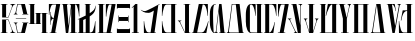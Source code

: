 SplineFontDB: 3.2
FontName: Nirvanabesh
FullName: Nirvanabesh
FamilyName: Nirvanabesh
Weight: Regular
Copyright: CC-0 public domain
Version: 1.0.0
ItalicAngle: 0
UnderlinePosition: -100
UnderlineWidth: 50
Ascent: 1638
Descent: 410
InvalidEm: 0
sfntRevision: 0x00000000
LayerCount: 2
Layer: 0 0 "Back" 1
Layer: 1 0 "Fore" 0
XUID: [1021 178 1911899458 29188]
StyleMap: 0x0040
FSType: 8
OS2Version: 3
OS2_WeightWidthSlopeOnly: 0
OS2_UseTypoMetrics: 0
CreationTime: 1589153407
ModificationTime: 1589160054
PfmFamily: 81
TTFWeight: 400
TTFWidth: 3
LineGap: 0
VLineGap: 0
Panose: 4 5 6 2 8 7 2 2 2 3
OS2TypoAscent: 1516
OS2TypoAOffset: 0
OS2TypoDescent: -372
OS2TypoDOffset: 0
OS2TypoLinegap: 303
OS2WinAscent: 1908
OS2WinAOffset: 0
OS2WinDescent: 442
OS2WinDOffset: 0
HheadAscent: 1908
HheadAOffset: 0
HheadDescent: -442
HheadDOffset: 0
OS2SubXSize: 1331
OS2SubYSize: 1228
OS2SubXOff: 0
OS2SubYOff: 153
OS2SupXSize: 1331
OS2SupYSize: 1228
OS2SupXOff: 0
OS2SupYOff: 716
OS2StrikeYSize: 50
OS2StrikeYPos: 300
OS2CapHeight: 700
OS2XHeight: 500
OS2Vendor: 'Mono'
OS2CodePages: 00000001.00000000
OS2UnicodeRanges: 00000000.00000000.00000000.00000000
Lookup: 258 0 0 "'kern' Horizontal Kerning in Latin lookup 1" { "'kern' Horizontal Kerning in Latin lookup 1-18" [100,10,2] "'kern' Horizontal Kerning in Latin lookup 1-17" [100,10,2] "'kern' Horizontal Kerning in Latin lookup 1-16" [100,10,2] "'kern' Horizontal Kerning in Latin lookup 1-15" [100,10,2] "'kern' Horizontal Kerning in Latin lookup 1-14" [100,10,2] "'kern' Horizontal Kerning in Latin lookup 1-13" [100,10,2] "'kern' Horizontal Kerning in Latin lookup 1-12" [100,10,2] "'kern' Horizontal Kerning in Latin lookup 1-11" [100,10,2] "'kern' Horizontal Kerning in Latin lookup 1-10" [100,10,2] "'kern' Horizontal Kerning in Latin lookup 1-9" [100,10,2] "'kern' Horizontal Kerning in Latin lookup 1-8" [100,10,2] "'kern' Horizontal Kerning in Latin lookup 1-6" [100,10,2] "'kern' Horizontal Kerning in Latin lookup 1-5" [100,10,2] "'kern' Horizontal Kerning in Latin lookup 1-4" [100,10,2] "'kern' Horizontal Kerning in Latin lookup 1-3" [100,10,2] "'kern' Horizontal Kerning in Latin lookup 1-2" [100,10,2] "'kern' Horizontal Kerning in Latin lookup 1-1" [100,10,6] } ['kern' ('DFLT' <'dflt' > 'latn' <'dflt' > ) ]
MarkAttachClasses: 1
DEI: 91125
LangName: 1033 "" "" "" "0.000;Nirvanabesh" "" "Version 0.000;PS 000.000;hotconv 1.0.88;makeotf.lib2.5.64775" "" "" "" "Vamplify, with kerning by AurekFonts" "" "" "https://www.teepublic.com/user/vamplify?utm_source+AD0A-designer"
Encoding: UnicodeBmp
UnicodeInterp: none
NameList: AGL For New Fonts
DisplaySize: -72
AntiAlias: 1
FitToEm: 0
WidthSeparation: 100
WinInfo: 51 17 4
BeginPrivate: 3
BlueScale 5 0.037
BlueShift 2 14
BlueFuzz 1 0
EndPrivate
TeXData: 1 0 0 147456 73728 49152 0 -1048576 49152 783286 444596 497025 792723 393216 433062 380633 303038 157286 324010 404750 52429 2506097 1059062 262144
BeginChars: 65539 30

StartChar: .notdef
Encoding: 65536 -1 0
Width: 1479
Flags: MW
HStem: 0 184<345 1143 345 1327> 1285 184<345 1143 345 345>
VStem: 161 184<184 1285 184 1469> 1143 184<184 1285 1285 1285>
LayerCount: 2
Fore
SplineSet
161 0 m 1
 161 1469 l 1
 1327 1469 l 1
 1327 0 l 1
 161 0 l 1
1143 184 m 1
 1143 1285 l 1
 345 1285 l 1
 345 184 l 1
 1143 184 l 1
EndSplineSet
Validated: 1
EndChar

StartChar: noName00001
Encoding: 65537 -1 1
Width: 0
Flags: W
LayerCount: 2
Fore
Validated: 1
EndChar

StartChar: noName00002
Encoding: 65538 -1 2
Width: 288
Flags: W
LayerCount: 2
Fore
Validated: 1
EndChar

StartChar: space
Encoding: 32 32 3
Width: 288
Flags: W
LayerCount: 2
Fore
Validated: 1
EndChar

StartChar: A
Encoding: 65 65 4
AltUni2: 000061.ffffffff.0
Width: 830
Flags: W
HStem: 0 25<42.1406 111 312 383.98 525.14 566 734 786.993> 667 25<312 421> 787 24<312 421> 1453 25<42.1406 111 312 383.98 525.14 566 734 783.906>
VStem: 111 201<25 667 811 1453>
LayerCount: 2
Fore
SplineSet
52 1453 m 2
 48 1453 45 1455 42 1457 c 0
 40 1459 39 1462 39 1466 c 0
 39 1470 40 1473 42 1475 c 0
 45 1477 48 1478 52 1478 c 2
 374 1478 l 1
 381 1474 384 1470 384 1466 c 0
 384 1462 381 1458 374 1453 c 1
 312 1453 l 1
 312 811 l 1
 421 811 l 1
 595 1282 l 2
 608 1314 615 1344 615 1371 c 0
 615 1393 611 1411 602 1424 c 0
 594 1437 582 1446 566 1451 c 1
 529 1453 l 2
 524 1456 522 1460 522 1465 c 0
 522 1469 523 1472 525 1475 c 0
 528 1477 530 1478 534 1478 c 2
 775 1478 l 2
 779 1478 782 1477 784 1475 c 0
 786 1472 787 1469 787 1465 c 0
 787 1460 785 1456 781 1454 c 2
 734 1450 l 1
 711 1442 691 1426 675 1401 c 0
 658 1377 634 1326 603 1250 c 2
 435 787 l 1
 111 787 l 1
 111 1453 l 1
 52 1453 l 2
781 24 m 2
 785 22 787 18 787 13 c 0
 787 9 786 6 784 4 c 0
 782 1 779 0 775 0 c 2
 534 0 l 2
 530 0 528 1 525 4 c 0
 523 6 522 9 522 13 c 0
 522 18 524 22 529 25 c 2
 566 28 l 2
 582 32 594 41 602 54 c 0
 611 67 615 85 615 107 c 0
 615 134 608 164 595 197 c 2
 421 667 l 1
 312 667 l 1
 312 25 l 1
 374 25 l 1
 381 20 384 16 384 12 c 0
 384 9 381 5 374 0 c 1
 52 0 l 2
 48 0 45 1 42 4 c 0
 40 6 39 9 39 12 c 0
 39 16 40 19 42 21 c 0
 45 24 48 25 52 25 c 2
 111 25 l 1
 111 692 l 1
 435 692 l 1
 603 228 l 2
 634 152 658 102 675 77 c 0
 691 52 711 36 734 29 c 1
 781 24 l 2
EndSplineSet
Validated: 1
Kerns2: 5 -175 "'kern' Horizontal Kerning in Latin lookup 1-1" 13 -175 "'kern' Horizontal Kerning in Latin lookup 1-1" 15 -275 "'kern' Horizontal Kerning in Latin lookup 1-1" 17 -150 "'kern' Horizontal Kerning in Latin lookup 1-1" 19 -150 "'kern' Horizontal Kerning in Latin lookup 1-1" 22 -150 "'kern' Horizontal Kerning in Latin lookup 1-1" 23 -175 "'kern' Horizontal Kerning in Latin lookup 1-1"
EndChar

StartChar: B
Encoding: 66 66 5
AltUni2: 000062.ffffffff.0
Width: 831
Flags: W
HStem: 0 26<244 419> 513 24<41.0945 44 189.125 213 474.094 529 733 787.997> 748 24<139.004 680.997> 941 24<41.0945 44 190.427 213 474.094 529 733 787.997> 1452 26<244 419>
LayerCount: 2
Fore
SplineSet
49 941 m 2
 46 941 43 942 41 944 c 0
 39 947 39 950 39 954 c 0
 40 957 41 961 44 963 c 2
 56 967 l 2
 75 970 91 978 104 993 c 0
 123 1016 130 1055 144 1108 c 2
 220 1478 l 1
 611 1478 l 1
 733 965 l 1
 778 965 l 2
 784 965 788 960 788 953 c 0
 788 946 784 941 778 941 c 2
 482 941 l 2
 479 941 476 942 474 944 c 0
 472 946 471 949 471 953 c 0
 471 957 472 960 474 962 c 0
 476 964 479 965 482 965 c 2
 529 965 l 1
 419 1452 l 1
 244 1452 l 1
 171 1092 l 2
 170 1083 167 1074 166 1065 c 0
 162 1036 163 1010 172 995 c 0
 181 981 195 972 213 968 c 2
 228 963 l 2
 231 961 231 957 231 954 c 0
 230 950 229 947 226 944 c 0
 224 942 221 941 217 941 c 2
 49 941 l 2
150 772 m 2
 671 772 l 2
 677 772 681 767 681 760 c 0
 681 753 677 748 671 748 c 2
 150 748 l 2
 144 748 139 753 139 760 c 0
 139 767 144 772 150 772 c 2
778 537 m 2
 784 537 788 532 788 525 c 0
 788 518 784 513 778 513 c 2
 733 513 l 1
 611 0 l 1
 220 0 l 1
 144 370 l 2
 130 423 123 462 104 485 c 0
 91 500 75 508 56 511 c 2
 44 515 l 2
 41 517 40 521 39 525 c 0
 39 528 39 532 41 534 c 0
 43 536 46 537 49 537 c 2
 217 537 l 2
 221 537 224 536 226 534 c 0
 229 532 230 528 231 525 c 0
 231 521 231 517 228 515 c 2
 213 510 l 2
 195 507 181 498 172 483 c 0
 163 468 162 442 166 413 c 0
 167 404 170 395 171 387 c 2
 244 26 l 1
 419 26 l 1
 529 513 l 1
 482 513 l 2
 479 513 476 514 474 516 c 0
 472 518 471 521 471 525 c 0
 471 529 472 532 474 534 c 0
 476 536 479 537 482 537 c 2
 778 537 l 2
EndSplineSet
Validated: 33
Kerns2: 4 -70 "'kern' Horizontal Kerning in Latin lookup 1-2" 6 -50 "'kern' Horizontal Kerning in Latin lookup 1-2" 7 -23 "'kern' Horizontal Kerning in Latin lookup 1-2" 8 -125 "'kern' Horizontal Kerning in Latin lookup 1-2" 9 -70 "'kern' Horizontal Kerning in Latin lookup 1-2" 10 -70 "'kern' Horizontal Kerning in Latin lookup 1-2" 11 -70 "'kern' Horizontal Kerning in Latin lookup 1-2" 12 -70 "'kern' Horizontal Kerning in Latin lookup 1-2" 13 -70 "'kern' Horizontal Kerning in Latin lookup 1-2" 14 -50 "'kern' Horizontal Kerning in Latin lookup 1-2" 15 -70 "'kern' Horizontal Kerning in Latin lookup 1-2" 16 -150 "'kern' Horizontal Kerning in Latin lookup 1-2" 18 -125 "'kern' Horizontal Kerning in Latin lookup 1-2" 20 -70 "'kern' Horizontal Kerning in Latin lookup 1-2" 21 -25 "'kern' Horizontal Kerning in Latin lookup 1-2" 22 -100 "'kern' Horizontal Kerning in Latin lookup 1-2" 23 -100 "'kern' Horizontal Kerning in Latin lookup 1-2" 24 -70 "'kern' Horizontal Kerning in Latin lookup 1-2" 25 -125 "'kern' Horizontal Kerning in Latin lookup 1-2" 26 -70 "'kern' Horizontal Kerning in Latin lookup 1-2" 27 -125 "'kern' Horizontal Kerning in Latin lookup 1-2" 28 -125 "'kern' Horizontal Kerning in Latin lookup 1-2" 29 -67 "'kern' Horizontal Kerning in Latin lookup 1-2"
EndChar

StartChar: C
Encoding: 67 67 6
AltUni2: 000063.ffffffff.0
Width: 1049
Flags: W
HStem: 0 24<687.105 729 931 1005.92> 454 25<39.0199 114 316 361.906 373.026 425 627 668.98> 998 25<384.094 425 627 667.906 683.094 729 931 1005.98> 1453 24<39.0799 114 316 357.895>
VStem: 114 202<479 1453> 425 202<479 998> 729 202<24 998>
LayerCount: 2
Fore
SplineSet
354 479 m 2
 357 479 360 477 362 475 c 0
 365 473 366 470 366 466 c 0
 366 463 365 460 362 457 c 0
 360 455 357 454 354 454 c 2
 49 454 l 1
 42 458 39 463 39 466 c 0
 39 470 42 474 49 479 c 1
 114 479 l 1
 114 1453 l 1
 49 1453 l 1
 42 1457 39 1462 39 1466 c 0
 39 1469 42 1473 49 1477 c 1
 347 1477 l 1
 354 1473 358 1469 358 1466 c 0
 358 1462 354 1457 347 1453 c 1
 316 1453 l 1
 316 479 l 1
 354 479 l 2
660 998 m 2
 627 998 l 1
 627 479 l 1
 660 479 l 1
 666 474 669 470 669 466 c 0
 669 462 666 458 660 454 c 1
 384 454 l 1
 377 458 373 463 373 466 c 0
 373 470 377 474 384 479 c 1
 425 479 l 1
 425 998 l 1
 392 998 l 2
 389 998 386 1000 384 1002 c 0
 382 1004 381 1007 381 1010 c 0
 381 1014 382 1017 384 1020 c 0
 386 1022 389 1023 392 1023 c 2
 660 1023 l 2
 663 1023 666 1022 668 1020 c 0
 670 1017 671 1014 671 1011 c 0
 671 1007 670 1004 668 1002 c 0
 666 1000 663 998 660 998 c 2
995 24 m 1
 1003 20 1006 15 1006 11 c 0
 1006 8 1003 4 996 0 c 1
 698 0 l 1
 691 4 687 8 687 11 c 0
 687 15 691 20 698 24 c 1
 729 24 l 1
 729 998 l 1
 691 998 l 2
 688 998 685 1000 683 1002 c 0
 680 1004 679 1007 679 1011 c 0
 679 1014 680 1017 683 1020 c 0
 685 1022 688 1023 691 1023 c 2
 996 1023 l 1
 1003 1019 1006 1014 1006 1011 c 0
 1006 1007 1003 1003 995 998 c 1
 931 998 l 1
 931 24 l 1
 995 24 l 1
EndSplineSet
Validated: 1
Kerns2: 13 -125 "'kern' Horizontal Kerning in Latin lookup 1-3"
EndChar

StartChar: D
Encoding: 68 68 7
AltUni2: 000064.ffffffff.0
Width: 670
Flags: W
HStem: 0 24<91.1399 163 364 434.905> 1452 26<215.287 419>
VStem: 45 19<921.059 1024.75> 122 23<424.141 604.058 909.029 1074.86>
LayerCount: 2
Fore
SplineSet
425 24 m 2
 429 24 433 23 435 21 c 0
 437 19 438 16 437 12 c 0
 437 9 435 6 432 4 c 0
 429 1 425 0 420 0 c 2
 95 0 l 2
 92 0 90 1 88 3 c 0
 86 5 86 8 87 12 c 0
 87 16 89 19 91 21 c 0
 94 23 96 24 100 24 c 2
 163 24 l 1
 290 736 l 1
 258 735 214 718 193 686 c 0
 161 636 145 589 145 494 c 2
 145 433 l 2
 145 430 143 427 141 424 c 2
 133 421 l 2
 130 421 127 422 125 424 c 0
 123 426 122 429 122 433 c 2
 122 1066 l 2
 122 1070 123 1072 125 1075 c 0
 127 1077 130 1078 133 1078 c 0
 137 1078 140 1077 142 1075 c 0
 144 1073 145 1070 145 1066 c 2
 145 1038 l 2
 145 927 161 870 194 817 c 0
 216 783 264 764 295 761 c 1
 419 1452 l 1
 292 1452 l 2
 259 1452 234 1448 219 1441 c 0
 203 1433 189 1421 178 1404 c 0
 157 1371 134 1308 109 1215 c 0
 85 1123 71 1036 68 955 c 0
 67 937 66 927 64 924 c 0
 62 922 59 921 56 921 c 0
 52 921 50 922 48 924 c 0
 46 925 45 928 45 931 c 2
 45 1478 l 1
 627 1478 l 1
 364 24 l 1
 425 24 l 2
EndSplineSet
Validated: 1
Kerns2: 5 -100 "'kern' Horizontal Kerning in Latin lookup 1-13" 9 -125 "'kern' Horizontal Kerning in Latin lookup 1-13" 15 -150 "'kern' Horizontal Kerning in Latin lookup 1-13" 22 -150 "'kern' Horizontal Kerning in Latin lookup 1-13" 23 -150 "'kern' Horizontal Kerning in Latin lookup 1-13" 27 -175 "'kern' Horizontal Kerning in Latin lookup 1-13" 29 -150 "'kern' Horizontal Kerning in Latin lookup 1-13"
EndChar

StartChar: E
Encoding: 69 69 8
AltUni2: 000065.ffffffff.0
Width: 993
Flags: W
HStem: 0 25<445.026 523 724 810.98> 1453 25<42.1399 101 304 371.906 437.023 474 724 782.136>
VStem: 101 203<1310.5 1453> 249 120<0 345.5> 523 201<25 1429.48> 916 26<840.052 1012.66>
LayerCount: 2
Fore
SplineSet
942 1478 m 1xec
 942 856 l 2
 942 851 941 847 938 845 c 0
 936 842 932 840 928 840 c 0
 925 840 922 842 920 845 c 0
 917 847 916 851 916 856 c 2
 916 894 l 2
 916 931 906 1001 888 1102 c 0
 869 1204 847 1289 823 1358 c 0
 807 1403 795 1429 784 1439 c 0
 774 1448 765 1452 755 1452 c 2
 724 1452 l 1
 724 25 l 1
 801 25 l 1
 808 20 811 16 811 12 c 0
 811 9 808 4 801 0 c 1
 456 0 l 1
 449 4 445 9 445 12 c 0
 445 16 449 20 456 25 c 1
 523 25 l 1
 523 1258 l 1
 382 90 l 2
 376 39 372 11 369 7 c 0
 367 2 362 0 355 0 c 2
 261 0 l 2
 256 0 252 3 249 8 c 0xdc
 247 13 242 51 235 121 c 2
 101 1453 l 1
 51 1453 l 2
 47 1453 45 1454 42 1457 c 0
 40 1459 39 1462 39 1466 c 0
 39 1469 40 1472 42 1475 c 0
 45 1477 47 1478 51 1478 c 2
 364 1478 l 2
 367 1478 370 1477 372 1475 c 0
 375 1472 376 1469 376 1466 c 0
 376 1462 375 1459 373 1457 c 0
 371 1454 368 1453 364 1453 c 2
 304 1453 l 1
 390 365 l 1
 507 1353 l 2
 508 1362 509 1371 509 1381 c 0
 509 1402 506 1419 500 1430 c 0
 494 1441 485 1448 474 1450 c 2
 443 1453 l 2
 439 1456 437 1460 437 1465 c 0
 437 1469 440 1473 448 1478 c 1
 942 1478 l 1xec
EndSplineSet
Validated: 1
Kerns2: 9 -150 "'kern' Horizontal Kerning in Latin lookup 1-4" 15 -125 "'kern' Horizontal Kerning in Latin lookup 1-4" 16 -150 "'kern' Horizontal Kerning in Latin lookup 1-4" 18 -150 "'kern' Horizontal Kerning in Latin lookup 1-4" 22 -125 "'kern' Horizontal Kerning in Latin lookup 1-4" 23 -125 "'kern' Horizontal Kerning in Latin lookup 1-4" 27 -150 "'kern' Horizontal Kerning in Latin lookup 1-4" 29 -150 "'kern' Horizontal Kerning in Latin lookup 1-4"
EndChar

StartChar: F
Encoding: 70 70 9
AltUni2: 000066.ffffffff.0
Width: 1001
Flags: W
HStem: 0 25<39.0263 115 316 446 649 745.052> 1453 25<393.026 446 649 718.974>
VStem: 115 201<25 684.02> 446 203<26 727 1007 1453> 923 23<480 599.903 1268.16 1383.98> 935 15<1316.62 1394.91>
LayerCount: 2
Fore
SplineSet
934 603 m 1xf8
 942 600 l 2
 944 598 946 595 946 592 c 2xf8
 938 0 l 1
 50 0 l 1
 43 4 39 9 39 12 c 0
 39 16 43 20 50 25 c 1
 115 25 l 1
 115 712 l 1
 50 685 l 2
 43 686 39 689 39 693 c 0
 39 696 43 702 50 709 c 2
 119 738 l 1
 118 739 l 1
 194 771 331 834 446 891 c 1
 446 1453 l 1
 404 1453 l 1
 397 1458 393 1462 393 1466 c 0
 393 1470 397 1474 404 1478 c 1
 708 1478 l 1
 715 1473 719 1469 719 1466 c 0
 719 1462 715 1458 708 1453 c 1
 649 1453 l 1
 649 1007 l 1
 782 1095 865 1174 888 1216 c 0
 920 1275 933 1316 933 1367 c 0
 934 1376 934 1383 935 1387 c 0
 937 1391 938 1393 941 1395 c 0
 943 1396 945 1395 947 1392 c 0
 949 1389 950 1382 950 1372 c 0xf4
 952 1329 975 1151 820 978 c 0
 783 938 722 891 649 844 c 1
 649 26 l 1
 690 26 l 2
 720 26 746 34 768 51 c 0
 791 67 812 102 833 154 c 0
 864 232 887 316 901 407 c 0
 915 499 922 557 923 583 c 0
 924 592 925 598 927 600 c 2
 934 603 l 1xf8
446 25 m 1
 446 727 l 1
 402 704 358 683 316 663 c 1
 316 25 l 1
 446 25 l 1
EndSplineSet
Validated: 33
Kerns2: 22 -150 "'kern' Horizontal Kerning in Latin lookup 1-5" 23 -125 "'kern' Horizontal Kerning in Latin lookup 1-5"
EndChar

StartChar: G
Encoding: 71 71 10
AltUni2: 000067.ffffffff.0
Width: 996
Flags: W
HStem: 0 25<39.0067 113 314 491 693 779.98> 1454 25<41.0263 113 314 387.86 619.391 750>
VStem: 113 201<25 1454> 454 27<838.007 997.446>
LayerCount: 2
Fore
SplineSet
770 25 m 1
 777 20 780 16 780 12 c 0
 780 8 777 4 770 0 c 1
 269 0 l 2
 268 0 266 0 265 1 c 2
 51 1 l 2
 48 1 45 2 43 4 c 0
 40 6 39 9 39 13 c 0
 39 17 40 20 43 22 c 0
 45 24 48 25 51 25 c 2
 113 25 l 1
 113 1454 l 1
 52 1454 l 1
 45 1459 41 1463 41 1466 c 0
 41 1470 45 1474 52 1479 c 1
 379 1479 l 2
 383 1479 385 1478 388 1475 c 0
 390 1473 391 1470 391 1467 c 0
 391 1463 390 1460 388 1458 c 0
 385 1455 383 1454 379 1454 c 2
 314 1454 l 1
 314 26 l 1
 323 26 l 1
 323 25 l 1
 491 25 l 1
 750 1452 l 1
 652 1452 l 2
 638 1452 625 1448 615 1438 c 0
 599 1425 583 1394 568 1347 c 0
 544 1272 524 1182 507 1077 c 0
 489 972 481 905 481 877 c 2
 481 855 l 2
 481 850 480 845 477 843 c 0
 474 840 471 838 468 838 c 0
 464 838 461 839 459 842 c 0
 456 846 454 850 454 855 c 2
 454 1478 l 1
 952 1478 l 1
 693 25 l 1
 770 25 l 1
EndSplineSet
Validated: 1
Kerns2: 5 -100 "'kern' Horizontal Kerning in Latin lookup 1-6" 9 -150 "'kern' Horizontal Kerning in Latin lookup 1-6" 15 -150 "'kern' Horizontal Kerning in Latin lookup 1-6" 16 -150 "'kern' Horizontal Kerning in Latin lookup 1-6" 17 -70 "'kern' Horizontal Kerning in Latin lookup 1-6" 18 -150 "'kern' Horizontal Kerning in Latin lookup 1-6" 19 -70 "'kern' Horizontal Kerning in Latin lookup 1-6" 22 -150 "'kern' Horizontal Kerning in Latin lookup 1-6" 23 -150 "'kern' Horizontal Kerning in Latin lookup 1-6" 27 -150 "'kern' Horizontal Kerning in Latin lookup 1-6" 29 -150 "'kern' Horizontal Kerning in Latin lookup 1-6"
EndChar

StartChar: H
Encoding: 72 72 11
AltUni2: 000068.ffffffff.0
Width: 770
Flags: W
HStem: 0 201<71 695> 635 201<149 617> 1276 202<71 695>
VStem: 47 24<201 242.92 1229.14 1276> 124 25<566.02 635 836 913.974> 617 25<567.14 635 836 902.906> 695 24<201 247.906 1234 1276>
LayerCount: 2
Fore
SplineSet
47 1478 m 1
 719 1478 l 1
 719 1245 l 1
 715 1238 711 1234 707 1234 c 0
 703 1234 699 1238 695 1245 c 1
 695 1276 l 1
 71 1276 l 1
 71 1238 l 2
 71 1235 70 1232 68 1229 c 0
 66 1227 63 1226 59 1226 c 0
 55 1226 52 1227 50 1229 c 0
 48 1232 47 1235 47 1238 c 2
 47 1478 l 1
137 914 m 0
 140 914 144 910 149 903 c 1
 149 836 l 1
 617 836 l 1
 617 895 l 2
 617 898 618 901 620 903 c 0
 623 905 625 906 629 906 c 0
 633 906 636 905 638 903 c 0
 640 901 642 898 642 895 c 2
 642 576 l 2
 642 572 640 570 638 567 c 0
 636 565 633 564 630 564 c 0
 626 564 623 565 620 567 c 0
 618 570 617 572 617 576 c 2
 617 635 l 1
 149 635 l 1
 149 576 l 1
 144 569 140 566 137 566 c 0
 132 566 128 569 124 576 c 1
 124 903 l 1
 129 910 133 914 137 914 c 0
707 251 m 0
 711 251 714 250 716 248 c 0
 718 246 719 243 719 240 c 2
 719 0 l 1
 47 0 l 1
 47 233 l 1
 51 240 55 243 58 243 c 0
 62 243 67 240 71 233 c 1
 71 201 l 1
 695 201 l 1
 695 240 l 2
 695 243 696 246 698 248 c 0
 700 250 703 251 707 251 c 0
EndSplineSet
Validated: 1
Kerns2: 15 -100 "'kern' Horizontal Kerning in Latin lookup 1-8" 22 -100 "'kern' Horizontal Kerning in Latin lookup 1-8" 23 -100 "'kern' Horizontal Kerning in Latin lookup 1-8"
EndChar

StartChar: I
Encoding: 73 73 12
AltUni2: 000069.ffffffff.0
Width: 447
Flags: W
HStem: 0 28<50.8857 135.886 324.886 398.744> 1458 20G<206.886 324.886>
VStem: 135.886 189<28 1353>
LayerCount: 2
Fore
SplineSet
398.885742188 24 m 0
 401.885742188 21 403.885742188 18 403.885742188 14 c 0
 403.885742188 10 401.885742188 7 399.885742188 5 c 0
 395.885742188 2 391.885742188 0 387.885742188 0 c 2
 50.8857421875 0 l 1
 43.8857421875 3 l 2
 40.8857421875 6 39.8857421875 9 39.8857421875 14 c 0
 39.8857421875 18 43.8857421875 22 50.8857421875 28 c 1
 135.885742188 28 l 1
 135.885742188 1353 l 1
 58.8857421875 1276 l 2
 54.8857421875 1272 47.8857421875 1272 42.8857421875 1277 c 0
 37.8857421875 1282 37.8857421875 1289 41.8857421875 1293 c 2
 226.885742188 1478 l 1
 324.885742188 1478 l 1
 324.885742188 28 l 1
 387.885742188 28 l 2
 391.885742188 28 395.885742188 26 398.885742188 24 c 0
EndSplineSet
Validated: 524289
EndChar

StartChar: J
Encoding: 74 74 13
AltUni2: 00006a.ffffffff.0
Width: 1052
Flags: W
HStem: 0 26<390.208 542.09 743.09 802.09> 1458 20G<962.504 1003.59>
VStem: 193.09 23<480.348 600.857>
LayerCount: 2
Fore
SplineSet
1000.08984375 1478 m 1
 1007.08984375 1477 1010.08984375 1474 1009.08984375 1470 c 0
 1009.08984375 1467 1005.08984375 1461 997.08984375 1452 c 1
 936.08984375 1419 l 1
 743.08984375 25 l 1
 805.08984375 25 l 2
 808.08984375 25 811.08984375 24 813.08984375 21 c 0
 815.08984375 19 816.08984375 16 815.08984375 13 c 0
 815.08984375 9 813.08984375 6 811.08984375 4 c 0
 808.08984375 1 805.08984375 0 802.08984375 0 c 2
 201.08984375 0 l 1
 193.08984375 592 l 2
 193.08984375 595 194.08984375 598 197.08984375 601 c 2
 204.08984375 604 l 1
 212.08984375 601 l 2
 214.08984375 598 215.08984375 592 216.08984375 583 c 0
 216.08984375 557 224.08984375 499 238.08984375 408 c 0
 252.08984375 316 274.08984375 232 305.08984375 154 c 0
 326.08984375 102 348.08984375 68 370.08984375 51 c 0
 393.08984375 34 419.08984375 26 448.08984375 26 c 2
 542.08984375 26 l 1
 709.08984375 1142 l 1
 611.08984375 1082 532.08984375 1034 446.08984375 1027 c 0
 214.08984375 1009 87.08984375 1135 54.08984375 1162 c 0
 46.08984375 1169 41.08984375 1174 40.08984375 1177 c 0
 38.08984375 1180 39.08984375 1183 41.08984375 1184 c 0
 43.08984375 1185 47.08984375 1184 51.08984375 1183 c 0
 54.08984375 1182 60.08984375 1178 68.08984375 1172 c 0
 108.08984375 1142 149.08984375 1127 216.08984375 1117 c 0
 282.08984375 1107 357.08984375 1147 610.08984375 1271 c 2
 670.08984375 1301 l 2
 671.08984375 1302 672.08984375 1303 673.08984375 1304 c 2
 1000.08984375 1478 l 1
EndSplineSet
Validated: 524321
Kerns2: 5 -125 "'kern' Horizontal Kerning in Latin lookup 1-9" 9 -150 "'kern' Horizontal Kerning in Latin lookup 1-9" 15 -175 "'kern' Horizontal Kerning in Latin lookup 1-9" 16 -175 "'kern' Horizontal Kerning in Latin lookup 1-9" 18 -175 "'kern' Horizontal Kerning in Latin lookup 1-9" 22 -150 "'kern' Horizontal Kerning in Latin lookup 1-9" 23 -175 "'kern' Horizontal Kerning in Latin lookup 1-9" 27 -175 "'kern' Horizontal Kerning in Latin lookup 1-9" 29 -150 "'kern' Horizontal Kerning in Latin lookup 1-9"
EndChar

StartChar: K
Encoding: 75 75 14
AltUni2: 00006b.ffffffff.0
Width: 841
Flags: W
HStem: 0 25<244.766 523 724 794.86> 1452 26<242.489 523 724 794.86>
VStem: 45 23<480 599.903 877.143 997.652> 523 201<25 1452>
LayerCount: 2
Fore
SplineSet
786 24 m 2
 790 24 792 23 795 21 c 0
 797 19 798 16 798 12 c 0
 798 8 797 5 795 3 c 0
 792 1 790 0 786 0 c 2
 53 0 l 1
 45 591 l 2
 45 595 46 598 49 600 c 2
 56 603 l 1
 64 600 l 2
 66 598 67 592 68 583 c 0
 68 557 76 499 90 407 c 0
 104 316 127 231 157 154 c 0
 179 102 200 67 223 50 c 0
 245 34 271 25 300 25 c 2
 523 25 l 1
 523 1452 l 1
 300 1452 l 2
 271 1452 245 1444 223 1427 c 0
 200 1410 179 1376 157 1323 c 0
 127 1246 104 1162 90 1070 c 0
 76 979 68 921 68 895 c 0
 67 886 66 880 64 877 c 2
 56 874 l 1
 49 877 l 2
 46 880 45 883 45 886 c 2
 53 1478 l 1
 786 1478 l 2
 790 1478 792 1477 795 1474 c 0
 797 1472 798 1469 798 1465 c 0
 798 1462 797 1459 795 1456 c 0
 792 1454 790 1453 786 1453 c 2
 724 1453 l 1
 724 24 l 1
 786 24 l 2
EndSplineSet
Validated: 1
EndChar

StartChar: L
Encoding: 76 76 15
AltUni2: 00006c.ffffffff.0
Width: 728
Flags: W
HStem: 0 24<614 680.906> 609 25<39.3708 84.6393 167.216 227.988> 1453 24<335.002 412 614 682.997>
VStem: 412 202<24 1453>
LayerCount: 2
Fore
SplineSet
681 21 m 0
 683 18 685 15 685 11 c 0
 685 8 683 5 681 3 c 0
 679 1 676 0 673 0 c 2
 399 0 l 1
 399 0 398 1 398 3 c 2
 141 536 l 1
 105 601 64 604 53 609 c 0
 41 615 39 619 39 625 c 0
 39 632 47 634 57 634 c 2
 210 634 l 2
 220 634 228 633 228 621 c 0
 228 608 212 610 200 608 c 0
 188 605 157 601 159 580 c 0
 161 559 171 540 181 513 c 0
 188 495 412 24 412 24 c 1
 412 1453 l 1
 346 1453 l 1
 338 1457 335 1461 335 1465 c 0
 335 1469 338 1473 346 1477 c 1
 673 1477 l 2
 679 1474 683 1470 683 1465 c 0
 683 1461 679 1457 673 1453 c 1
 614 1453 l 1
 614 24 l 1
 673 24 l 2
 676 24 679 23 681 21 c 0
EndSplineSet
Validated: 1
EndChar

StartChar: M
Encoding: 77 77 16
AltUni2: 00006d.ffffffff.0
Width: 941
Flags: W
HStem: 0 26<43.0945 113 315 603.409> 1452 26<599 672.882>
VStem: 847 23<877.143 998> 879 17<576.319 599.906>
LayerCount: 2
Fore
SplineSet
894 600 m 2
 896 598 897 595 896 592 c 2
 786 0 l 1
 51 0 l 2
 48 0 45 1 43 3 c 0
 41 6 39 9 39 12 c 0
 39 16 41 19 43 21 c 0
 45 23 48 25 51 25 c 2
 113 25 l 1
 398 1478 l 1
 862 1478 l 1
 870 886 l 2
 870 883 869 880 866 877 c 2
 859 875 l 1
 851 877 l 2
 849 880 848 886 847 895 c 0
 847 921 839 979 825 1071 c 0
 811 1162 789 1246 758 1324 c 0
 737 1376 715 1411 693 1427 c 0
 670 1444 644 1452 615 1452 c 2
 599 1452 l 1
 315 26 l 1
 543 26 l 2
 573 26 600 34 625 51 c 0
 650 67 678 102 708 154 c 0
 752 232 789 316 819 407 c 0
 849 499 867 557 872 583 c 0
 874 592 876 598 879 600 c 2
 887 603 l 1
 894 600 l 2
EndSplineSet
Validated: 1
Kerns2: 15 -50 "'kern' Horizontal Kerning in Latin lookup 1-10" 22 -70 "'kern' Horizontal Kerning in Latin lookup 1-10" 23 -70 "'kern' Horizontal Kerning in Latin lookup 1-10"
EndChar

StartChar: N
Encoding: 78 78 17
AltUni2: 00006e.ffffffff.0
Width: 895
Flags: W
HStem: 0 24<251.825 324.237 416 453.997 518.094 586 790 851.999> 1453 23<286.842 350.856>
VStem: 521 120<1134.52 1477> 586 204<24 166.611>
LayerCount: 2
Fore
SplineSet
848 21 m 0xd0
 851 19 852 16 852 12 c 0
 852 8 851 5 848 3 c 0
 846 1 843 0 840 0 c 2
 526 0 l 2
 523 0 520 1 518 3 c 0
 516 5 515 8 515 12 c 0
 515 16 516 19 518 21 c 0
 520 23 523 24 526 24 c 2
 586 24 l 1xd0
 500 1113 l 1
 384 124 l 2
 383 115 382 106 382 97 c 0
 382 75 385 59 391 48 c 0
 397 37 405 30 416 27 c 2
 448 24 l 2
 452 22 454 18 454 12 c 0
 454 8 450 4 443 0 c 1
 294 0 l 2
 270 1 240 2 227 10 c 0
 177 40 161 75 136 116 c 0
 117 146 96 199 75 274 c 0
 54 348 43 445 43 564 c 2
 43 948 l 2
 43 1141 78 1284 149 1378 c 0
 200 1443 261 1476 332 1476 c 0
 341 1476 348 1475 351 1473 c 0
 355 1471 356 1468 356 1465 c 0
 356 1462 355 1459 352 1457 c 0
 349 1455 344 1454 335 1453 c 0
 310 1451 291 1446 278 1437 c 0
 265 1428 255 1416 249 1399 c 0
 193 1245 201 724 236 70 c 0
 238 33 259 29 295 26 c 0
 299 25 301 25 304 24 c 0
 315 28 324 34 331 43 c 0
 344 63 354 97 359 144 c 2
 508 1387 l 2
 514 1438 519 1466 521 1471 c 0
 524 1475 529 1477 536 1477 c 2
 630 1477 l 2
 635 1477 639 1475 641 1470 c 0xe0
 644 1464 649 1427 656 1357 c 2
 790 24 l 1
 840 24 l 2
 843 24 846 23 848 21 c 0xd0
EndSplineSet
Validated: 33
Kerns2: 5 -100 "'kern' Horizontal Kerning in Latin lookup 1-18" 6 -100 "'kern' Horizontal Kerning in Latin lookup 1-18" 13 -150 "'kern' Horizontal Kerning in Latin lookup 1-18" 22 -100 "'kern' Horizontal Kerning in Latin lookup 1-18" 23 -100 "'kern' Horizontal Kerning in Latin lookup 1-18" 25 -100 "'kern' Horizontal Kerning in Latin lookup 1-18" 28 -175 "'kern' Horizontal Kerning in Latin lookup 1-18"
EndChar

StartChar: O
Encoding: 79 79 18
AltUni2: 00006f.ffffffff.0
Width: 961
Flags: W
HStem: 0 27<41.0945 44 165.796 658 863 917.91> 1452 26<322 503>
LayerCount: 2
Fore
SplineSet
907 24 m 2
 913 24 918 19 918 12 c 0
 918 5 913 0 907 0 c 2
 49 0 l 2
 46 0 43 1 41 3 c 0
 39 5 39 9 39 12 c 0
 40 16 41 20 44 22 c 2
 56 26 l 2
 75 29 102 42 107 67 c 0
 113 92 297 1478 297 1478 c 1
 696 1478 l 1
 863 24 l 1
 907 24 l 2
151 106 m 0
 141 32 183 27 213 27 c 2
 228 27 l 1
 658 27 l 1
 503 1452 l 1
 322 1452 l 1
 322 1452 162 180 151 106 c 0
EndSplineSet
Validated: 33
Kerns2: 5 -100 "'kern' Horizontal Kerning in Latin lookup 1-11" 8 -150 "'kern' Horizontal Kerning in Latin lookup 1-11" 13 -125 "'kern' Horizontal Kerning in Latin lookup 1-11" 17 -100 "'kern' Horizontal Kerning in Latin lookup 1-11" 22 -125 "'kern' Horizontal Kerning in Latin lookup 1-11" 23 -125 "'kern' Horizontal Kerning in Latin lookup 1-11" 25 -125 "'kern' Horizontal Kerning in Latin lookup 1-11"
EndChar

StartChar: P
Encoding: 80 80 19
AltUni2: 000070.ffffffff.0
Width: 939
Flags: W
HStem: 0 25<292.539 621 822 892.859> 1453 25<298 354.13 570.007 621 822 893.98>
VStem: 42 209<245.389 1264.23> 532 19<877.141 958.125> 621 201<25 1453>
LayerCount: 2
Fore
SplineSet
893 21 m 0
 895 19 896 16 896 12 c 0
 896 8 895 5 893 3 c 0
 890 1 888 0 884 0 c 2
 307 2 l 2
 229 2 165 56 116 164 c 0
 67 272 42 413 42 588 c 2
 42 923 l 2
 42 1094 65 1229 111 1330 c 0
 157 1430 224 1480 313 1480 c 2
 333 1480 l 1
 333 1479 333 1479 332 1478 c 1
 543 1478 l 1
 551 886 l 2
 551 883 550 880 547 877 c 2
 540 874 l 1
 532 877 l 2
 531 880 529 886 529 895 c 0
 528 921 521 979 506 1070 c 0
 492 1162 470 1246 439 1324 c 0
 418 1376 396 1410 374 1427 c 0
 351 1444 338 1452 322 1452 c 2
 298 1452 l 1
 298 1453 l 1
 287 1450 277 1445 269 1436 c 0
 257 1424 251 1408 251 1387 c 2
 251 147 l 2
 251 103 258 72 271 55 c 0
 284 38 300 30 319 30 c 2
 621 25 l 1
 621 1453 l 1
 582 1453 l 2
 579 1453 576 1454 574 1457 c 0
 571 1459 570 1462 570 1466 c 0
 570 1469 571 1472 574 1474 c 0
 576 1477 579 1478 582 1478 c 2
 883 1478 l 1
 891 1473 894 1469 894 1465 c 0
 894 1462 891 1458 883 1453 c 1
 822 1453 l 1
 822 25 l 1
 884 25 l 2
 887 25 890 23 893 21 c 0
EndSplineSet
Validated: 1
EndChar

StartChar: Q
Encoding: 81 81 20
AltUni2: 000071.ffffffff.0
Width: 740
Flags: W
HStem: 0 25<43.0263 115 316 363.795> 1454 24<43.0945 115 316 487.731>
VStem: 115 201<26 1453> 590 18<519.199 554.906> 668 23<878.142 998.466>
LayerCount: 2
Fore
SplineSet
683 1478 m 1
 691 887 l 2
 691 884 689 881 687 878 c 2
 679 875 l 1
 672 878 l 2
 670 881 669 886 668 896 c 0
 667 921 660 980 646 1071 c 0
 632 1162 609 1247 578 1324 c 0
 557 1376 536 1411 513 1428 c 0
 491 1444 465 1453 435 1453 c 2
 316 1453 l 1
 316 26 l 1
 317 26 346 30 363 37 c 0
 380 45 395 57 409 74 c 0
 435 107 467 170 504 263 c 0
 542 355 568 442 582 523 c 0
 585 541 588 551 590 554 c 0
 593 556 596 558 599 558 c 0
 603 558 605 557 607 555 c 0
 608 553 609 550 608 547 c 2
 531 0 l 1
 54 0 l 1
 47 4 43 9 43 13 c 0
 43 17 47 20 54 25 c 1
 115 25 l 1
 115 1454 l 1
 53 1454 l 1
 51 1454 l 2
 48 1455 45 1455 43 1457 c 0
 41 1459 39 1462 39 1466 c 0
 39 1469 41 1472 43 1475 c 0
 45 1476 46 1477 48 1477 c 0
 50 1478 51 1478 53 1478 c 2
 683 1478 l 1
EndSplineSet
Validated: 1
Kerns2: 15 -125 "'kern' Horizontal Kerning in Latin lookup 1-12" 16 -125 "'kern' Horizontal Kerning in Latin lookup 1-12" 22 -125 "'kern' Horizontal Kerning in Latin lookup 1-12" 23 -125 "'kern' Horizontal Kerning in Latin lookup 1-12"
EndChar

StartChar: R
Encoding: 82 82 21
AltUni2: 000072.ffffffff.0
Width: 644
Flags: W
HStem: 0 25<46.0945 139 341 427.98> 1452 26<211.471 398>
VStem: 51 26<838.001 989.958>
LayerCount: 2
Fore
SplineSet
417 25 m 1
 425 20 428 16 428 12 c 0
 428 9 425 5 417 0 c 1
 54 0 l 2
 51 0 48 1 46 3 c 0
 44 6 43 9 43 12 c 0
 43 16 44 19 46 21 c 0
 48 24 51 25 54 25 c 2
 139 25 l 1
 398 1452 l 1
 248 1452 l 2
 234 1452 221 1448 211 1439 c 0
 195 1425 180 1395 165 1347 c 0
 140 1272 120 1182 103 1077 c 0
 86 972 77 906 77 878 c 2
 77 855 l 2
 77 850 76 846 73 843 c 0
 71 840 68 838 64 838 c 0
 60 838 57 840 56 842 c 0
 52 846 51 850 51 855 c 2
 51 1478 l 1
 600 1478 l 1
 341 25 l 1
 417 25 l 1
EndSplineSet
Validated: 1
Kerns2: 5 -100 "'kern' Horizontal Kerning in Latin lookup 1-13" 9 -125 "'kern' Horizontal Kerning in Latin lookup 1-13" 15 -150 "'kern' Horizontal Kerning in Latin lookup 1-13" 22 -150 "'kern' Horizontal Kerning in Latin lookup 1-13" 23 -150 "'kern' Horizontal Kerning in Latin lookup 1-13" 27 -175 "'kern' Horizontal Kerning in Latin lookup 1-13" 29 -150 "'kern' Horizontal Kerning in Latin lookup 1-13"
EndChar

StartChar: S
Encoding: 83 83 22
AltUni2: 000073.ffffffff.0
Width: 825
Flags: W
HStem: 0 26<346.012 408.351 486.375 534.427> 722 25<39.2793 83.1758 168.369 228.988> 1453 25<215.007 282 587.095 632 743.025 779.903>
VStem: 39 120<692 738> 415 120<8 54> 554 152<0 76.5816> 680 26<397 1416.71>
LayerCount: 2
Fore
SplineSet
780 1474 m 0xfa
 781 1472 782 1469 782 1466 c 0
 782 1463 781 1460 780 1459 c 0
 778 1457 772 1454 763 1450 c 0
 742 1442 728 1432 720 1419 c 0
 712 1407 708 1383 706 1348 c 2xfa
 706 0 l 1
 554 0 l 1xfc
 282 1453 l 1
 227 1453 l 2
 224 1453 221 1454 219 1457 c 0
 216 1459 215 1462 215 1466 c 0
 215 1469 216 1472 219 1474 c 0
 221 1477 224 1478 227 1478 c 2
 482 1478 l 1
 680 397 l 1
 680 1357 l 2
 680 1387 676 1409 668 1422 c 0
 660 1435 648 1444 632 1449 c 2
 590 1453 l 2
 586 1455 585 1458 585 1464 c 0
 585 1469 586 1473 587 1475 c 0
 589 1477 593 1478 599 1478 c 2
 773 1478 l 2
 776 1478 778 1477 780 1474 c 0xfa
521 25 m 0
 533 19 535 15 535 8 c 0
 535 2 527 0 517 0 c 2
 364 0 l 2
 354 0 346 0 346 13 c 0
 346 25 362 24 374 26 c 0
 386 29 416 33 415 54 c 0
 413 75 403 93 393 120 c 0
 389 130 141 649 141 649 c 1
 105 713 64 716 53 722 c 0
 41 727 39 731 39 738 c 0
 39 745 47 747 57 747 c 2
 210 747 l 2
 220 747 229 746 229 734 c 0
 229 721 212 723 200 720 c 0
 188 718 158 713 159 692 c 0
 161 671 171 653 181 626 c 0
 185 616 433 97 433 97 c 1
 469 33 510 30 521 25 c 0
EndSplineSet
Validated: 1
EndChar

StartChar: T
Encoding: 84 84 23
AltUni2: 000074.ffffffff.0
Width: 839
Flags: W
HStem: 0 21G<310.846 524.154> 720 25<191 227.856 607.144 644> 1453 25<250.094 317 518 585.86>
VStem: 317 201<73 1453>
LayerCount: 2
Fore
SplineSet
794 743 m 2
 796 738 l 2
 796 733 792 728 783 723 c 0
 749 704 723 667 706 611 c 2
 518 0 l 1
 317 0 l 1
 129 611 l 2
 112 667 86 704 52 723 c 0
 44 728 39 733 39 738 c 2
 41 743 l 2
 44 744 49 745 56 745 c 2
 216 745 l 1
 224 740 228 736 228 731 c 0
 229 726 227 722 223 720 c 2
 191 716 l 2
 178 711 168 701 161 686 c 0
 155 670 153 650 155 626 c 0
 156 609 160 591 166 571 c 2
 317 73 l 1
 317 1453 l 1
 258 1453 l 2
 255 1453 252 1454 250 1456 c 0
 248 1459 247 1461 247 1465 c 0
 247 1469 248 1472 250 1474 c 0
 252 1476 255 1478 258 1478 c 2
 577 1478 l 2
 581 1478 583 1476 586 1474 c 0
 588 1472 589 1469 589 1466 c 0
 589 1462 588 1459 586 1456 c 0
 583 1454 581 1453 577 1453 c 2
 518 1453 l 1
 518 73 l 1
 669 571 l 2
 676 591 679 609 681 626 c 0
 683 650 681 670 674 686 c 0
 667 701 657 711 644 716 c 2
 612 720 l 2
 608 722 607 726 607 731 c 0
 607 736 611 740 619 745 c 1
 779 745 l 2
 787 745 791 744 794 743 c 2
EndSplineSet
Validated: 1
Kerns2: 13 -200 "'kern' Horizontal Kerning in Latin lookup 1-14" 16 -225 "'kern' Horizontal Kerning in Latin lookup 1-14" 18 -200 "'kern' Horizontal Kerning in Latin lookup 1-14" 21 -150 "'kern' Horizontal Kerning in Latin lookup 1-14" 25 -200 "'kern' Horizontal Kerning in Latin lookup 1-14" 27 -200 "'kern' Horizontal Kerning in Latin lookup 1-14" 28 -200 "'kern' Horizontal Kerning in Latin lookup 1-14"
EndChar

StartChar: U
Encoding: 85 85 24
AltUni2: 000075.ffffffff.0
Width: 993
Flags: W
HStem: -3 25<42.1406 113 314 675 879 949.822> 1451 24<41.1046 113 314 364.999 634.909 675 879 947.422>
VStem: 113 201<23 1451> 347 18<877.141 907.558> 675 204<24 1452>
LayerCount: 2
Fore
SplineSet
946 21 m 0
 949 19 950 16 950 12 c 0
 950 8 949 5 946 3 c 0
 944 1 941 0 938 0 c 2
 51 -3 l 2
 48 -3 45 -2 42 1 c 0
 40 3 39 6 39 10 c 0
 39 13 40 16 42 19 c 0
 45 21 48 22 51 22 c 2
 113 22 l 1
 113 1451 l 1
 52 1451 l 1
 45 1455 41 1459 41 1462 c 0
 41 1466 45 1471 52 1475 c 1
 353 1475 l 2
 356 1475 359 1474 361 1472 c 0
 364 1469 365 1467 365 1463 c 0
 365 1459 364 1456 361 1454 c 0
 359 1452 356 1451 353 1451 c 2
 314 1451 l 1
 314 23 l 1
 675 24 l 1
 675 1452 l 1
 671 1452 l 2
 655 1452 640 1443 615 1427 c 0
 590 1410 563 1376 533 1323 c 0
 489 1246 452 1161 423 1070 c 0
 393 979 376 920 371 895 c 0
 369 886 367 880 365 877 c 2
 357 874 l 1
 350 877 l 2
 347 880 347 883 347 886 c 2
 454 1477 l 1
 938 1477 l 1
 945 1473 948 1469 948 1466 c 0
 948 1462 945 1457 938 1453 c 1
 879 1453 l 1
 879 24 l 1
 938 24 l 2
 941 24 944 23 946 21 c 0
EndSplineSet
Validated: 1
EndChar

StartChar: V
Encoding: 86 86 25
AltUni2: 000076.ffffffff.0
Width: 714
Flags: W
HStem: 0 25<162.048 251 454 539.906> 1453 25<42.0945 89 291 379.89 482.026 521>
VStem: 251 203<25 796.473>
LayerCount: 2
Fore
SplineSet
668 1476 m 2
 671 1471 l 2
 671 1466 667 1462 659 1456 c 0
 627 1437 604 1400 592 1344 c 2
 454 733 l 1
 454 25 l 1
 532 25 l 2
 535 25 538 24 540 21 c 0
 543 19 544 16 544 12 c 0
 544 9 543 6 540 3 c 0
 538 1 535 0 532 0 c 2
 169 0 l 2
 166 0 163 1 162 3 c 0
 160 6 159 9 159 12 c 0
 159 16 160 19 162 21 c 0
 163 24 166 25 169 25 c 2
 251 25 l 1
 251 733 l 1
 89 1453 l 1
 50 1453 l 2
 47 1453 44 1454 42 1457 c 0
 40 1459 39 1462 39 1466 c 0
 39 1470 40 1473 42 1475 c 0
 44 1477 47 1478 50 1478 c 2
 369 1478 l 1
 377 1474 380 1470 380 1467 c 0
 380 1462 377 1458 369 1453 c 1
 291 1453 l 1
 443 783 l 1
 558 1305 l 2
 563 1324 565 1342 565 1359 c 0
 565 1384 561 1404 553 1419 c 0
 545 1434 534 1444 521 1449 c 2
 488 1453 l 2
 484 1455 482 1459 482 1465 c 0
 482 1469 486 1474 493 1478 c 1
 654 1478 l 2
 661 1478 666 1477 668 1476 c 2
EndSplineSet
Validated: 1
Kerns2: 5 -150 "'kern' Horizontal Kerning in Latin lookup 1-15" 13 -125 "'kern' Horizontal Kerning in Latin lookup 1-15" 15 -200 "'kern' Horizontal Kerning in Latin lookup 1-15" 16 -125 "'kern' Horizontal Kerning in Latin lookup 1-15" 18 -150 "'kern' Horizontal Kerning in Latin lookup 1-15" 22 -150 "'kern' Horizontal Kerning in Latin lookup 1-15" 23 -150 "'kern' Horizontal Kerning in Latin lookup 1-15" 27 -150 "'kern' Horizontal Kerning in Latin lookup 1-15" 29 -150 "'kern' Horizontal Kerning in Latin lookup 1-15"
EndChar

StartChar: W
Encoding: 87 87 26
AltUni2: 000077.ffffffff.0
Width: 901
Flags: W
HStem: 0 25<39.02 114 316 582 786 853.859> 1453 25<39.02 114 316 582 786 855.974>
VStem: 114 202<25 1453> 582 204<25 1453>
LayerCount: 2
Fore
SplineSet
854 21 m 0
 856 19 858 16 858 12 c 0
 858 9 856 6 854 3 c 0
 851 1 848 0 845 0 c 2
 50 0 l 1
 42 4 39 9 39 12 c 0
 39 16 42 20 50 25 c 1
 114 25 l 1
 114 1453 l 1
 50 1453 l 1
 42 1458 39 1462 39 1466 c 0
 39 1469 42 1473 50 1478 c 1
 845 1478 l 1
 852 1473 856 1469 856 1466 c 0
 856 1462 852 1458 845 1453 c 1
 786 1453 l 1
 786 25 l 1
 845 25 l 2
 848 25 851 23 854 21 c 0
316 25 m 1
 582 25 l 1
 582 1453 l 1
 316 1453 l 1
 316 25 l 1
EndSplineSet
Validated: 1
EndChar

StartChar: X
Encoding: 88 88 27
AltUni2: 000078.ffffffff.0
Width: 831
Flags: W
HStem: 0 28<41.0945 56 164.226 529 733 787.826> 1458 20G<323 542.657>
LayerCount: 2
Fore
SplineSet
777 25 m 2
 783 25 788 19 788 12 c 0
 788 5 783 0 777 0 c 2
 49 0 l 2
 46 0 43 1 41 3 c 0
 39 6 39 9 39 13 c 0
 40 17 41 20 43 23 c 2
 56 27 l 2
 75 29 102 42 107 67 c 0
 112 93 323 1478 323 1478 c 1
 540 1478 l 1
 733 25 l 1
 777 25 l 2
213 28 m 2
 529 28 l 1
 348 1452 l 1
 151 106 l 2
 140 32 183 28 213 28 c 2
EndSplineSet
Validated: 33
Kerns2: 5 -100 "'kern' Horizontal Kerning in Latin lookup 1-16" 7 -70 "'kern' Horizontal Kerning in Latin lookup 1-16" 8 -150 "'kern' Horizontal Kerning in Latin lookup 1-16" 13 -150 "'kern' Horizontal Kerning in Latin lookup 1-16" 15 -150 "'kern' Horizontal Kerning in Latin lookup 1-16" 22 -150 "'kern' Horizontal Kerning in Latin lookup 1-16" 23 -150 "'kern' Horizontal Kerning in Latin lookup 1-16" 25 -100 "'kern' Horizontal Kerning in Latin lookup 1-16"
EndChar

StartChar: Y
Encoding: 89 89 28
AltUni2: 000079.ffffffff.0
Width: 806
Flags: W
HStem: 0 21G<336.5 436.5> 1453 25<43.0945 101 305 347.907 584.026 621 721.008 759.906>
VStem: 482 30<1117.14 1200.75>
LayerCount: 2
Fore
SplineSet
760 1475 m 0
 762 1473 763 1470 763 1467 c 0
 763 1464 762 1461 761 1459 c 0
 759 1457 756 1456 752 1455 c 0
 737 1453 724 1446 716 1435 c 0
 702 1414 693 1381 687 1333 c 2
 687 1333 450 11 448 7 c 0
 445 2 440 0 433 0 c 2
 339 0 l 2
 334 0 330 3 328 8 c 0
 325 13 101 1453 101 1453 c 1
 51 1453 l 2
 48 1453 45 1454 43 1457 c 0
 41 1459 39 1462 39 1466 c 0
 39 1469 41 1472 43 1475 c 0
 45 1477 48 1478 51 1478 c 2
 231 1478 l 1
 231 1479 l 1
 445 1479 l 1
 512 1125 l 2
 513 1122 513 1120 511 1117 c 0
 510 1115 507 1114 504 1114 c 0
 501 1114 498 1115 496 1117 c 0
 494 1119 492 1121 491 1125 c 2
 482 1175 l 2
 462 1278 432 1354 393 1403 c 0
 369 1432 340 1448 314 1453 c 1
 305 1453 l 1
 469 353 l 1
 654 1353 l 2
 655 1362 656 1371 656 1381 c 0
 656 1402 653 1419 647 1430 c 0
 641 1441 633 1448 621 1450 c 2
 590 1453 l 2
 586 1456 584 1460 584 1465 c 0
 584 1469 588 1473 595 1478 c 1
 752 1478 l 2
 756 1478 758 1477 760 1475 c 0
EndSplineSet
Validated: 1
Kerns2: 5 -150 "'kern' Horizontal Kerning in Latin lookup 1-17" 9 -175 "'kern' Horizontal Kerning in Latin lookup 1-17" 15 -175 "'kern' Horizontal Kerning in Latin lookup 1-17" 16 -275 "'kern' Horizontal Kerning in Latin lookup 1-17" 18 -250 "'kern' Horizontal Kerning in Latin lookup 1-17" 22 -175 "'kern' Horizontal Kerning in Latin lookup 1-17" 23 -175 "'kern' Horizontal Kerning in Latin lookup 1-17" 27 -250 "'kern' Horizontal Kerning in Latin lookup 1-17" 29 -200 "'kern' Horizontal Kerning in Latin lookup 1-17"
EndChar

StartChar: Z
Encoding: 90 90 29
AltUni2: 00007a.ffffffff.0
Width: 786
Flags: W
HStem: 0 26<239.489 468 670 739.906> 1110 34<381.904 468> 1453 25<392.007 468 670 740.98>
VStem: 42 23<480 599.903> 468 202<26 1110 1144 1453>
LayerCount: 2
Fore
SplineSet
740 21 m 0
 742 19 743 16 743 12 c 0
 743 9 742 6 740 3 c 0
 738 1 735 0 732 0 c 2
 50 0 l 1
 42 592 l 2
 42 595 43 598 46 600 c 2
 53 603 l 1
 61 600 l 2
 63 598 64 592 65 583 c 0
 65 557 73 499 87 407 c 0
 101 316 124 232 154 154 c 0
 175 102 197 67 220 51 c 0
 242 34 268 26 297 26 c 2
 468 26 l 1
 468 1110 l 1
 437 1110 l 2
 397 1107 350 1082 313 1037 c 0
 257 968 215 861 187 716 c 2
 174 645 l 2
 173 640 171 636 168 634 c 0
 165 631 161 630 156 630 c 0
 152 630 149 631 146 634 c 0
 144 637 144 641 144 645 c 2
 240 1144 l 1
 468 1144 l 1
 468 1453 l 1
 403 1453 l 2
 400 1453 397 1454 395 1457 c 0
 393 1459 392 1462 392 1466 c 0
 392 1469 393 1472 395 1474 c 0
 397 1477 400 1478 403 1478 c 2
 731 1478 l 1
 738 1473 741 1469 741 1465 c 0
 741 1462 738 1458 731 1453 c 1
 670 1453 l 1
 670 25 l 1
 731 25 l 2
 735 25 738 23 740 21 c 0
EndSplineSet
Validated: 1
EndChar
EndChars
EndSplineFont
